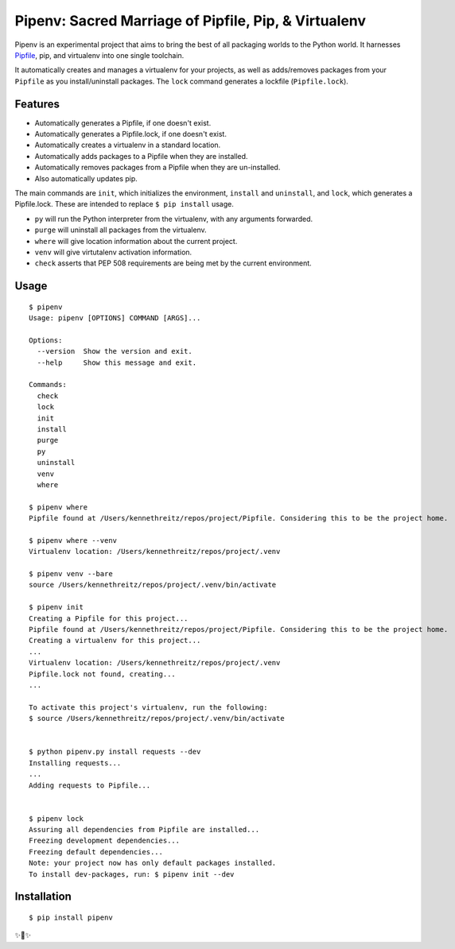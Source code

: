 Pipenv: Sacred Marriage of Pipfile, Pip, & Virtualenv 
=====================================================

Pipenv is an experimental project that aims to bring the best of all packaging worlds to the Python world. It harnesses `Pipfile <https://github.com/pypa/pipfile>`_, pip, and virtualenv into one single toolchain.

It automatically creates and manages a virtualenv for your projects, as well as adds/removes packages from your ``Pipfile`` as you install/uninstall packages. The ``lock`` command generates a lockfile (``Pipfile.lock``).

Features
--------

- Automatically generates a Pipfile, if one doesn't exist.
- Automatically generates a Pipfile.lock, if one doesn't exist. 
- Automatically creates a virtualenv in a standard location.
- Automatically adds packages to a Pipfile when they are installed.
- Automatically removes packages from a Pipfile when they are un-installed. 
- Also automatically updates pip.

The main commands are ``init``, which initializes the environment, ``install`` and ``uninstall``, and ``lock``, which generates a Pipfile.lock. These are intended to replace ``$ pip install`` usage. 

- ``py`` will run the Python interpreter from the virtualenv, with any arguments forwarded.
- ``purge`` will uninstall all packages from the virtualenv.
- ``where`` will give location information about the current project. 
- ``venv`` will give virtutalenv activation information. 
- ``check`` asserts that PEP 508 requirements are being met by the current environment. 

Usage
-----

::

    $ pipenv
    Usage: pipenv [OPTIONS] COMMAND [ARGS]...

    Options:
      --version  Show the version and exit.
      --help     Show this message and exit.

    Commands:
      check
      lock
      init
      install
      purge
      py
      uninstall
      venv
      where
      
    $ pipenv where
    Pipfile found at /Users/kennethreitz/repos/project/Pipfile. Considering this to be the project home.

    $ pipenv where --venv
    Virtualenv location: /Users/kennethreitz/repos/project/.venv
    
    $ pipenv venv --bare
    source /Users/kennethreitz/repos/project/.venv/bin/activate

    $ pipenv init
    Creating a Pipfile for this project...
    Pipfile found at /Users/kennethreitz/repos/project/Pipfile. Considering this to be the project home.
    Creating a virtualenv for this project...
    ...
    Virtualenv location: /Users/kennethreitz/repos/project/.venv
    Pipfile.lock not found, creating...
    ...
    
    To activate this project's virtualenv, run the following:
    $ source /Users/kennethreitz/repos/project/.venv/bin/activate


    $ python pipenv.py install requests --dev
    Installing requests...
    ...
    Adding requests to Pipfile...


    $ pipenv lock
    Assuring all dependencies from Pipfile are installed...
    Freezing development dependencies...
    Freezing default dependencies...
    Note: your project now has only default packages installed.
    To install dev-packages, run: $ pipenv init --dev


Installation
------------

::

    $ pip install pipenv
    
✨🍰✨
